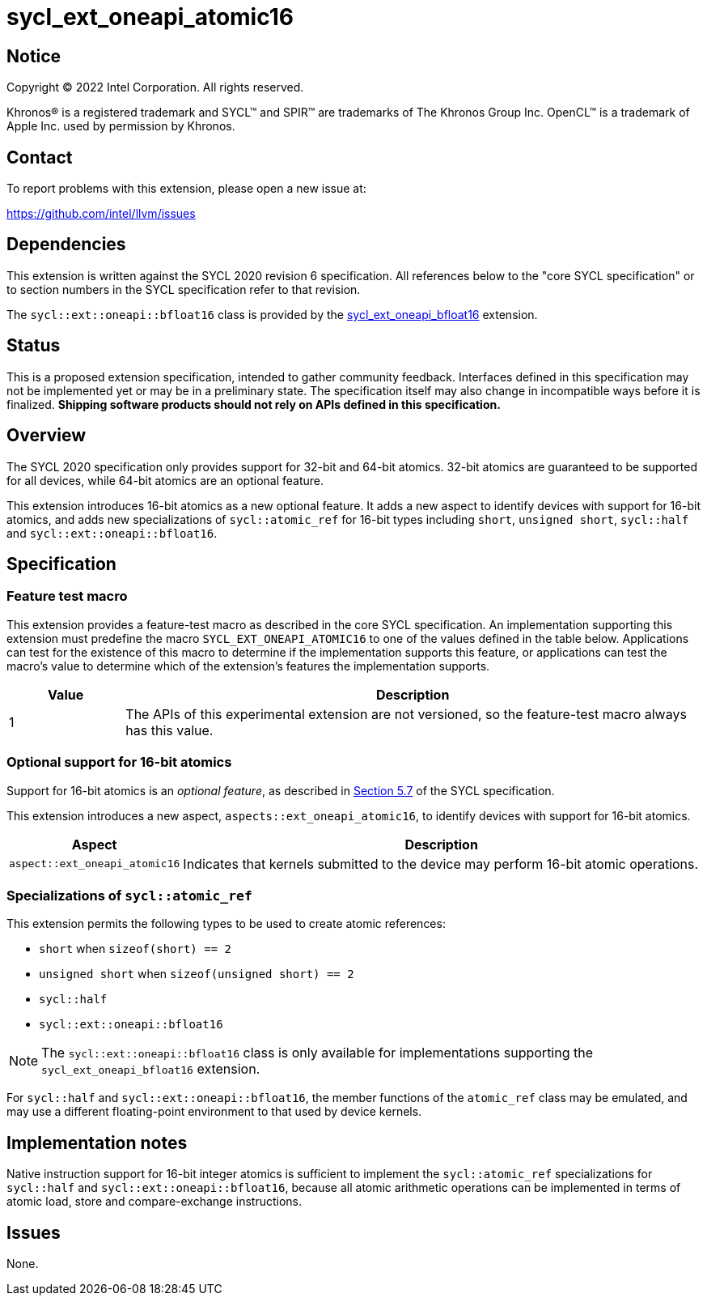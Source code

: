 = sycl_ext_oneapi_atomic16

:source-highlighter: coderay
:coderay-linenums-mode: table

// This section needs to be after the document title.
:doctype: book
:toc2:
:toc: left
:encoding: utf-8
:lang: en
:dpcpp: pass:[DPC++]

// Set the default source code type in this document to C++,
// for syntax highlighting purposes.  This is needed because
// docbook uses c++ and html5 uses cpp.
:language: {basebackend@docbook:c++:cpp}


== Notice

[%hardbreaks]
Copyright (C) 2022 Intel Corporation.  All rights reserved.

Khronos(R) is a registered trademark and SYCL(TM) and SPIR(TM) are trademarks
of The Khronos Group Inc.  OpenCL(TM) is a trademark of Apple Inc. used by
permission by Khronos.


== Contact

To report problems with this extension, please open a new issue at:

https://github.com/intel/llvm/issues


== Dependencies

This extension is written against the SYCL 2020 revision 6 specification.  All
references below to the "core SYCL specification" or to section numbers in the
SYCL specification refer to that revision.

The `sycl::ext::oneapi::bfloat16` class is provided by the
link:supported/sycl_ext_oneapi_bfloat16.asciidoc[sycl_ext_oneapi_bfloat16]
extension.


== Status

This is a proposed extension specification, intended to gather community
feedback.  Interfaces defined in this specification may not be implemented yet
or may be in a preliminary state.  The specification itself may also change in
incompatible ways before it is finalized.  *Shipping software products should
not rely on APIs defined in this specification.*


== Overview

The SYCL 2020 specification only provides support for 32-bit and 64-bit
atomics. 32-bit atomics are guaranteed to be supported for all devices, while
64-bit atomics are an optional feature.

This extension introduces 16-bit atomics as a new optional feature. It adds a
new aspect to identify devices with support for 16-bit atomics, and adds
new specializations of `sycl::atomic_ref` for 16-bit types including `short`,
`unsigned short`, `sycl::half` and `sycl::ext::oneapi::bfloat16`.

== Specification

=== Feature test macro

This extension provides a feature-test macro as described in the core SYCL
specification.  An implementation supporting this extension must predefine the
macro `SYCL_EXT_ONEAPI_ATOMIC16` to one of the values defined in the
table below.  Applications can test for the existence of this macro to
determine if the implementation supports this feature, or applications can test
the macro's value to determine which of the extension's features the
implementation supports.

[%header,cols="1,5"]
|===
|Value
|Description

|1
|The APIs of this experimental extension are not versioned, so the
 feature-test macro always has this value.
|===

=== Optional support for 16-bit atomics

Support for 16-bit atomics is an _optional feature_, as described in
link:https://registry.khronos.org/SYCL/specs/sycl-2020/html/sycl-2020.html#sec:optional-kernel-features[Section 5.7]
of the SYCL specification.

This extension introduces a new aspect, `aspects::ext_oneapi_atomic16`, to
identify devices with support for 16-bit atomics.

[%header,cols="1,5"]
|===
|Aspect
|Description

|`aspect::ext_oneapi_atomic16`
|Indicates that kernels submitted to the device may perform 16-bit atomic
 operations.
|===


=== Specializations of `sycl::atomic_ref`

This extension permits the following types to be used to create atomic
references:

- `short` when `sizeof(short) == 2`
- `unsigned short` when `sizeof(unsigned short) == 2`
- `sycl::half`
- `sycl::ext::oneapi::bfloat16`

[NOTE]
====
The `sycl::ext::oneapi::bfloat16` class is only available for implementations
supporting the `sycl_ext_oneapi_bfloat16` extension.
====

For `sycl::half` and `sycl::ext::oneapi::bfloat16`, the member functions of the
`atomic_ref` class may be emulated, and may use a different floating-point
environment to that used by device kernels.


== Implementation notes

Native instruction support for 16-bit integer atomics is sufficient to
implement the `sycl::atomic_ref` specializations for `sycl::half` and
`sycl::ext::oneapi::bfloat16`, because all atomic arithmetic operations can be
implemented in terms of atomic load, store and compare-exchange instructions.

== Issues

None.

